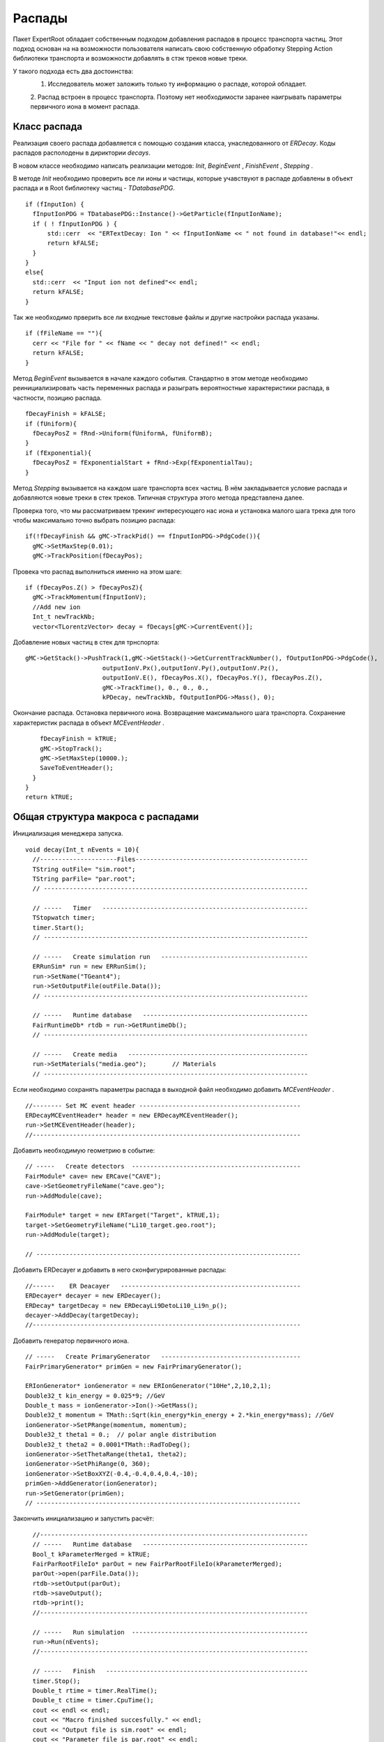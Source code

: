 ﻿Распады
=======

Пакет ExpertRoot обладает собственным подходом добавления распадов в процесс транспорта частиц. Этот 
подход основан на на возможности пользователя написать свою собственную обработку Stepping Action
библиотеки транспорта и возможности добавлять в стэк треков новые треки.

У такого подхода есть два достоинства:
  1. Исследователь может заложить только ту информацию о распаде, которой обладает.
  2. Распад встроен в процесс транспорта. Поэтому нет необходимости заранее наигрывать параметры
  первичного иона в момент распада.
 
Класс распада
-------------
Реализация своего распада добавляется с помощью создания класса, унаследованного от `ERDecay`. Коды 
распадов располодены в дириктории `decays`.

В новом классе необходимо написать реализации методов: `Init`, `BeginEvent` , `FinishEvent` , `Stepping` .

В методе `Init` необходимо проверить все ли ионы и частицы, которые учавствуют в распаде добавлены 
в объект распада и в Root библиотеку частиц - `TDatabasePDG`.

::

  if (fInputIon) {
    fInputIonPDG = TDatabasePDG::Instance()->GetParticle(fInputIonName);
    if ( ! fInputIonPDG ) {
        std::cerr  << "ERTextDecay: Ion " << fInputIonName << " not found in database!"<< endl;
        return kFALSE;
    }
  }
  else{
    std::cerr  << "Input ion not defined"<< endl;
    return kFALSE;
  }
  
Так же необходимо прверить все ли входные текстовые файлы и другие настройки распада указаны.

::

  if (fFileName == ""){
    cerr << "File for " << fName << " decay not defined!" << endl;
    return kFALSE;
  }

Метод `BeginEvent` вызывается в начале каждого события. Стандартно в этом методе необходимо реинициализировать
часть переменных распада и разыграть вероятностные характеристики распада, в частности, позицию распада.

::

  fDecayFinish = kFALSE;
  if (fUniform){
    fDecayPosZ = fRnd->Uniform(fUniformA, fUniformB);
  }
  if (fExponential){
    fDecayPosZ = fExponentialStart + fRnd->Exp(fExponentialTau);
  }

Метод `Stepping` вызывается на каждом шаге транспорта всех частиц. В нём закладывается условие распада 
и добавляются новые треки в стек треков. Типичная структура этого метода представлена далее.

Проверка того, что мы рассматриваем трекинг интересующего нас иона и установка малого шага трека для 
того чтобы максимально точно выбрать позицию распада:

::

  if(!fDecayFinish && gMC->TrackPid() == fInputIonPDG->PdgCode()){
    gMC->SetMaxStep(0.01);
    gMC->TrackPosition(fDecayPos);

Провека что распад выполниться именно на этом шаге:

::

    if (fDecayPos.Z() > fDecayPosZ){
      gMC->TrackMomentum(fInputIonV);
      //Add new ion
      Int_t newTrackNb;
      vector<TLorentzVector> decay = fDecays[gMC->CurrentEvent()];

Добавление новых частиц в стек для трнспорта:
     
::

      gMC->GetStack()->PushTrack(1,gMC->GetStack()->GetCurrentTrackNumber(), fOutputIonPDG->PdgCode(),
                           outputIonV.Px(),outputIonV.Py(),outputIonV.Pz(),
                           outputIonV.E(), fDecayPos.X(), fDecayPos.Y(), fDecayPos.Z(),
                           gMC->TrackTime(), 0., 0., 0.,
                           kPDecay, newTrackNb, fOutputIonPDG->Mass(), 0);
                           
Окончание распада. Остановка первичного иона. Возвращение максимального шага транспорта. Сохранение
характеристик распада в объект `MCEventHeader` .

::

      fDecayFinish = kTRUE;
      gMC->StopTrack();
      gMC->SetMaxStep(10000.);
      SaveToEventHeader();
    }
  }
  return kTRUE;
  
Общая структура макроса с распадами
-----------------------------------
Инициализация менеджера запуска.

::

  void decay(Int_t nEvents = 10){
    //---------------------Files-----------------------------------------------
    TString outFile= "sim.root";
    TString parFile= "par.root";
    // ------------------------------------------------------------------------

    // -----   Timer   --------------------------------------------------------
    TStopwatch timer;
    timer.Start();
    // ------------------------------------------------------------------------
   
    // -----   Create simulation run   ----------------------------------------
    ERRunSim* run = new ERRunSim();
    run->SetName("TGeant4");
    run->SetOutputFile(outFile.Data());
    // ------------------------------------------------------------------------

    // -----   Runtime database   ---------------------------------------------
    FairRuntimeDb* rtdb = run->GetRuntimeDb();
    // ------------------------------------------------------------------------
    
    // -----   Create media   -------------------------------------------------
    run->SetMaterials("media.geo");       // Materials
    // ------------------------------------------------------------------------

Если необходимо сохранять параметры распада в выходной файл необходимо добавить `MCEventHeader` . 
    
::

  //-------- Set MC event header --------------------------------------------
  ERDecayMCEventHeader* header = new ERDecayMCEventHeader();
  run->SetMCEventHeader(header);
  //-------------------------------------------------------------------------

Добавить необходимую геометрию в событие:

::

  // -----   Create detectors  ----------------------------------------------	
  FairModule* cave= new ERCave("CAVE");
  cave->SetGeometryFileName("cave.geo");
  run->AddModule(cave);
  
  FairModule* target = new ERTarget("Target", kTRUE,1);
  target->SetGeometryFileName("Li10_target.geo.root");
  run->AddModule(target);
  
  // ------------------------------------------------------------------------
  
Добавить ERDecayer и добавить в него сконфигурированные распады:

::

  //------    ER Deacayer   -------------------------------------------------
  ERDecayer* decayer = new ERDecayer();
  ERDecay* targetDecay = new ERDecayLi9DetoLi10_Li9n_p();
  decayer->AddDecay(targetDecay);
  //-------------------------------------------------------------------------

Добавить генератор первичного иона.

::

    // -----   Create PrimaryGenerator   --------------------------------------
    FairPrimaryGenerator* primGen = new FairPrimaryGenerator();

    ERIonGenerator* ionGenerator = new ERIonGenerator("10He",2,10,2,1);
    Double32_t kin_energy = 0.025*9; //GeV
    Double_t mass = ionGenerator->Ion()->GetMass();
    Double32_t momentum = TMath::Sqrt(kin_energy*kin_energy + 2.*kin_energy*mass); //GeV
    ionGenerator->SetPRange(momentum, momentum);
    Double32_t theta1 = 0.;  // polar angle distribution
    Double32_t theta2 = 0.0001*TMath::RadToDeg();
    ionGenerator->SetThetaRange(theta1, theta2);
    ionGenerator->SetPhiRange(0, 360);
    ionGenerator->SetBoxXYZ(-0.4,-0.4,0.4,0.4,-10);
    primGen->AddGenerator(ionGenerator);
    run->SetGenerator(primGen);
    // ------------------------------------------------------------------------

Закончить инициализацию и запустить расчёт:

::

    //-------------------------------------------------------------------------
    // -----   Runtime database   ---------------------------------------------
    Bool_t kParameterMerged = kTRUE;
    FairParRootFileIo* parOut = new FairParRootFileIo(kParameterMerged);
    parOut->open(parFile.Data());
    rtdb->setOutput(parOut);
    rtdb->saveOutput();
    rtdb->print();
    //-------------------------------------------------------------------------
    
    // -----   Run simulation  ------------------------------------------------
    run->Run(nEvents);
    //-------------------------------------------------------------------------

    // -----   Finish   -------------------------------------------------------
    timer.Stop();
    Double_t rtime = timer.RealTime();
    Double_t ctime = timer.CpuTime();
    cout << endl << endl;
    cout << "Macro finished succesfully." << endl;
    cout << "Output file is sim.root" << endl;
    cout << "Parameter file is par.root" << endl;
    cout << "Real time " << rtime << " s, CPU time " << ctime
        << "s" << endl << endl;
    //-------------------------------------------------------------------------
  }
  
ERTextDecay - распад из текстового файла
-----------------------------------------

`ERTextDecay` - класс распада, в котором чтение результатов распада происходит из текстового файла
следующей структуры:

::
  
   10000    8.00    1.00    1.00    0.0000   10.0000    0.1653    0.3100   90.0000  -45.0000    1.0000    0.8000    1.0000
 0.7206406E+01 -0.1754454E+02  0.5639178E+02 -0.1327796E+03  0.7652269E+00 -0.3139226E+02  0.7600432E+02  0.1677931E+02 -0.2499952E+02  0.5677531E+02  0.2169820E+00
 0.9067860E+01 -0.2866158E+02 -0.3239947E+02 -0.9974271E+02 -0.1909192E+02 -0.4091810E+01  0.1072426E+03  0.4775351E+02  0.3649128E+02 -0.7499936E+01  0.1777150E+00
 0.7098366E+01 -0.4391382E+02 -0.1458367E+02  0.1816315E+02  0.9634398E+02  0.1606081E+02 -0.2588241E+02 -0.5243016E+02 -0.1477139E+01  0.7719253E+01  0.2744438E+00

Первая строчка является шапкой файла и параметрами генерации. Данная информация не используется при
реализации распада в ExpertRoot. Далее каждая строка в файле задает событие. Первое число - энергия возбуждения, также 
не используется в добавлении распада в транспорт. Далее записаны вектора импульсов выходов распада. 
Последняя колонка - угол реакции - тоже не используется. Все импульсы указываются в системе центра масс распада.

Все файлы распадов должны находится в папке `input` .

Для добавления данного распада в событие необходимо добавить в макрос:

::

  //------    ER Deacayer   -------------------------
  ERDecayer* decayer = new ERDecayer();
  ERTextDecay* decay = new ERTextDecay("10Heto8He2n");
  decay->SetInputIon(2,10,2);
  decay->SetOutputIon(2,8,2);
  decay->AddOutputParticle(2212);
  decay->AddOutputParticle(2212);
  decay->SetDecayPosZ(2.);
  decay->SetFileName("generator_10He_decay.dat");
  decayer->AddDecay(decay);
  run->SetDecayer(decayer);
  
При инициализации необходимо указать входной ион, выходной ион и набор ыходных частиц через массовые
числа и pdg. Далее необходимо указать позицию распада по Z и файл распада с импулисами выходных частиц.

Позицию распада также можно задать с помощью раверного распределения. Это уместно для тонкой мишени.

::

  SetUniformPos(Double_t a, Double_t b);
  
И с помошью экспоненциального распредления. Это уместно для толстой мишени.

::

  SetExponentialPos(Double_t start, Double_t tau);
  
